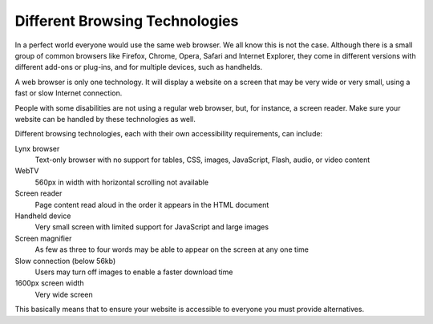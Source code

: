 Different Browsing Technologies
###############################

In a perfect world everyone would use the same web browser. We all know this is not
the case. Although there is a small group of common browsers like
Firefox, Chrome, Opera, Safari and Internet Explorer, they come in different
versions with different add-ons or plug-ins, and for multiple devices, such as
handhelds.

A web browser is only one technology. It will display a website on a screen
that may be very wide or very small, using a fast or slow Internet connection.

People with some disabilities are not using a regular web browser, but, for
instance, a screen reader. Make sure your website can be handled by these
technologies as well.

Different browsing technologies, each with their own accessibility requirements,
can include:

Lynx browser
  Text-only browser with no support for tables, CSS, images, JavaScript, Flash,
  audio, or video content
WebTV
  560px in width with horizontal scrolling not available
Screen reader
  Page content read aloud in the order it appears in the HTML document
Handheld device
  Very small screen with limited support for JavaScript and large images
Screen magnifier
  As few as three to four words may be able to appear on the screen at any one
  time
Slow connection (below 56kb)
  Users may turn off images to enable a faster download time
1600px screen width
  Very wide screen

This basically means that to ensure your website is accessible to everyone you
must provide alternatives.